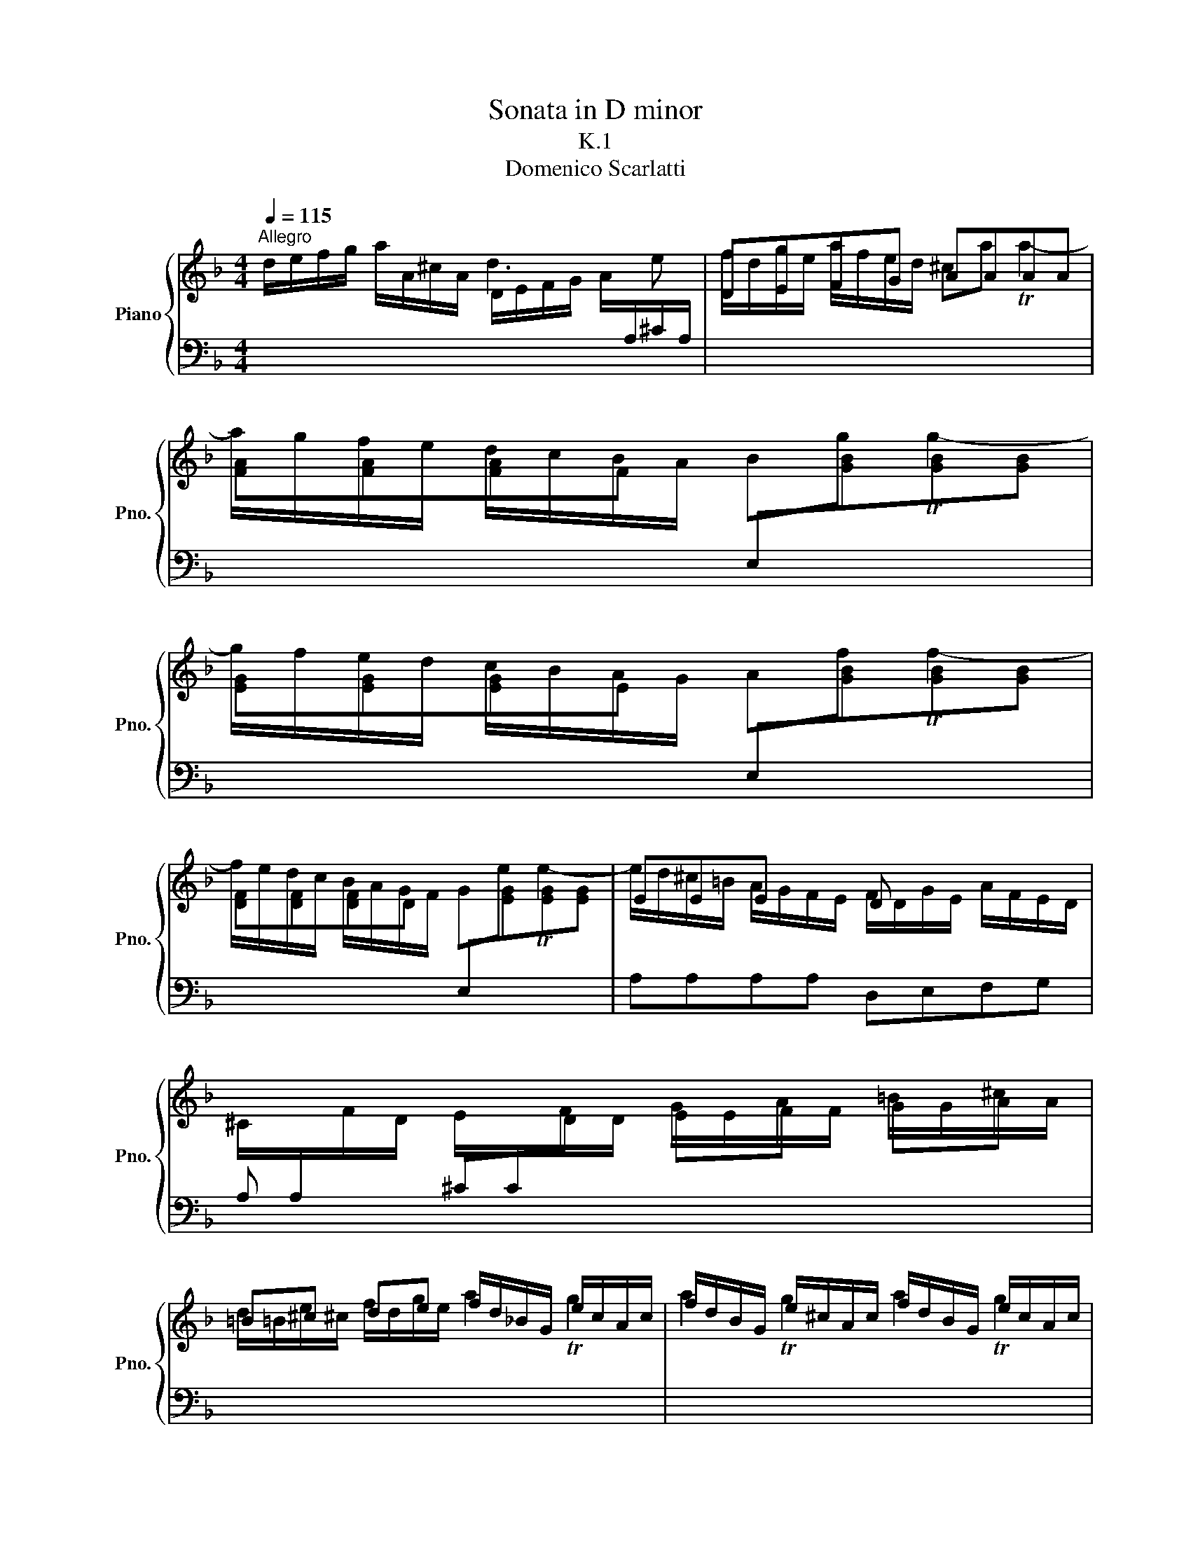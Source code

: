 X:1
T:Sonata in D minor
T:K.1
T:Domenico Scarlatti
%%score { ( 1 2 4 ) | 3 }
L:1/8
Q:1/4=115
M:4/4
K:F
V:1 treble nm="Piano" snm="Pno."
V:2 treble 
V:4 treble 
V:3 bass 
V:1
"^Allegro" d/e/f/g/ a/A/^c/A/ D/E/F/G/ A/[I:staff +1]A,/^C/A,/ |[I:staff -1] DEFG AAAA | %2
 [FA][FA][FA]F[I:staff +1] E,[I:staff -1][GB][GB][GB] | %3
 [EG][EG][EG]E[I:staff +1] E,[I:staff -1][GB][GB][GB] | %4
 [DF][DF][DF]D[I:staff +1] E,[I:staff -1][EG][EG][EG] | EEE x D x x2 | %6
 ^C/[I:staff +1]A,/[I:staff -1]F/D/ E/[I:staff +1]C/[I:staff -1]F/D/ G/E/A/F/ =B/G/^c/A/ | %7
 =B^c de f/d/_B/G/ e/c/A/c/ | f/d/B/G/ e/^c/A/c/ f/d/B/G/ e/c/A/c/ | DEFG x4 | %10
 F/D/G/E/ A/F/E/D/ ^C/[I:staff +1]A,/[I:staff -1]D/[I:staff +1]B,/[I:staff -1] E/[I:staff +1]C/[I:staff -1]F/D/ | %11
 G/G/F/E/ FTG3/4F/8G/8 A/E/F/D/ E/^C/F | ED ^C/[I:staff +1]E,/^C,/E,/[I:staff -1] x4 :: %13
 A/=B/^c/d/ e/c/f/d/ e3 A | GA =B^c DE^FE | G/ x/ x x2 D/ x/ x x2 | %16
[I:staff +1] B,/G,/C/A,/[I:staff -1] D/[I:staff +1]B,/[I:staff -1]E/[I:staff +1]C/[I:staff -1] F/D/G/E/ A/F/B/G/ | %17
 c2 TB2 c2 TB2 | ca Bg A/F/c/A/ f/c/a/f/ | e/g/c/e/ G/c/B/A/ B/G/d/B/ g/d/b/g/ | %20
 f/a/d/f/ A/d/c/=B/ c/A/e/c/ a/e/c'/a/ | ^g/=b/e/g/ =B/d/^c/G/ ca Ta2- | %22
 a/g/f/e/ d/c/B/A/ Bg Tg2- | g/f/e/d/ c/B/A/G/ Af Tf2- | f/e/d/c/ B/A/G/F/ Ge Te2- | %25
 e/d/c/B/ A/G/F/E/ F/D/G/E/ A/F/_B/G/ | F/D/G/E/ A/F/B/G/ F/D/G/E/ A/F/B/G/ | Af Ge Af Ge | %28
 Af Ge F/D/G/E/ A/F/=B/G/ | c/A/d/e/ f/d/e/c/ d/A/B/G/ A/F/B | AG F/ x/ x x4 :| %31
V:2
 x4 d3 e | f/d/g/e/ a/f/e/d/ ^ca Ta2- | a/g/f/e/ d/c/B/A/ Bg Tg2- | g/f/e/d/ c/B/A/G/ Af Tf2- | %4
 f/e/d/c/ B/A/G/F/ Ge Te2- | e/d/^c/=B/ A/G/F/E/ F/D/G/E/ A/F/E/D/ | x8 | %7
 d/=B/e/^c/ f/d/g/e/ a2 Tg2 | a2 Tg2 a2 Tg2 | f/d/g/e/ a/f/e/d/ ^c/A/d/=B/ e/G/F/E/ | D/ x15/2 | %11
 x8 | x8 :: x8 | =B/G/^c/A/ d/B/e/c/ ^f/d/g/e/ a/=c/_B/A/ | %15
 B/G/c/A/ d/B/A/G/ ^F/D/G/E/ A/[I:staff +1]C/B,/A,/ | x8 | %17
[I:staff -1] A/E/D/[I:staff +1]B,/[I:staff -1] G/E/C/E/ A/F/D/[I:staff +1]B,/[I:staff -1] G/E/C/E/ | %18
 A/F/D/[I:staff +1]B,/[I:staff -1] G/E/C/E/ F[I:staff +1]F,F,F,, | x8 | x8 | x8 | x8 | x8 | x8 | %25
 x[I:staff -1] EE x5 | x8 | x8 | x d x ^c D x3 | x8 | x8 :| %31
V:3
 x8 | x8 | x8 | x8 | x8 | A,A,A,A, D,E,F,G, | A, x ^C[I:staff -1]D EF GA |[I:staff +1] x8 | x8 | %9
 x4 A,=B,^CA, | D,E,F,G, A,=B, ^C[I:staff -1]D | %11
[I:staff +1] E,/[I:staff -1]E/D/^C/ D[I:staff +1]B, A,,2 x[I:staff -1] D/[I:staff +1]=B,/ | %12
 ^C/A,/=B,/^G,/ A,/ x/ x TA,,2 !fermata!z2 :: x4 A,/=B,/^C/[I:staff -1]D/ E/^C/F/D/ | %14
[I:staff +1] x8 | x8 | G,A, B,C[I:staff -1] DE FG |[I:staff +1] x8 | x8 | %19
 C,CC[I:staff -1]^F G[I:staff +1]G,G,G,, | D,[I:staff -1]DD^G A[I:staff +1]A,A,A,, | %21
 E,E,,E,,E,, A,,[I:staff -1]AAA | %22
[I:staff +1] F,,[I:staff -1][FA][FA]F[I:staff +1] G,,[I:staff -1][GB][GB][GB] | %23
[I:staff +1] E,,[I:staff -1][EG][EG]E[I:staff +1] F,,[I:staff -1][FA][FA][FA] | %24
[I:staff +1] D,,[I:staff -1][DF][DF]D[I:staff +1] E,,[I:staff -1][EG][EG][EG] | %25
[I:staff +1] A,,A,A,A,[I:staff -1] DE FG | DE FG DE FG | %27
 F/D/[I:staff +1]B,/G,/[I:staff -1] E/^C/[I:staff +1]A,/[I:staff -1]C/ F/D/[I:staff +1]B,/G,/[I:staff -1] E/C/[I:staff +1]A,/[I:staff -1]C/ | %28
 F/D/[I:staff +1]B,/G,/[I:staff -1] E/^C/[I:staff +1]A,/[I:staff -1]C/[I:staff +1] D,E, F,G, | %29
 A,G,A,A,, D,2 x/ x/[I:staff -1] G/E/ | F/D/E/^C/ D/[I:staff +1]A,/F,/A,/ TD,2 !fermata!z2 :| %31
V:4
 x8 | x8 | x8 | x8 | x8 | x8 | x8 | x8 | x8 | d/ x7/2 A/ x7/2 | x8 | x8 | x8 :: x8 | x4 d/ x7/2 | %15
 x8 | x8 | x8 | x f x e x4 | x8 | x8 | x8 | x8 | x8 | x8 | x4 d2 x2 | d2 x2 d2 x2 | %27
 x d x ^c x d x c | x4 d x3 | x8 | x8 :| %31

